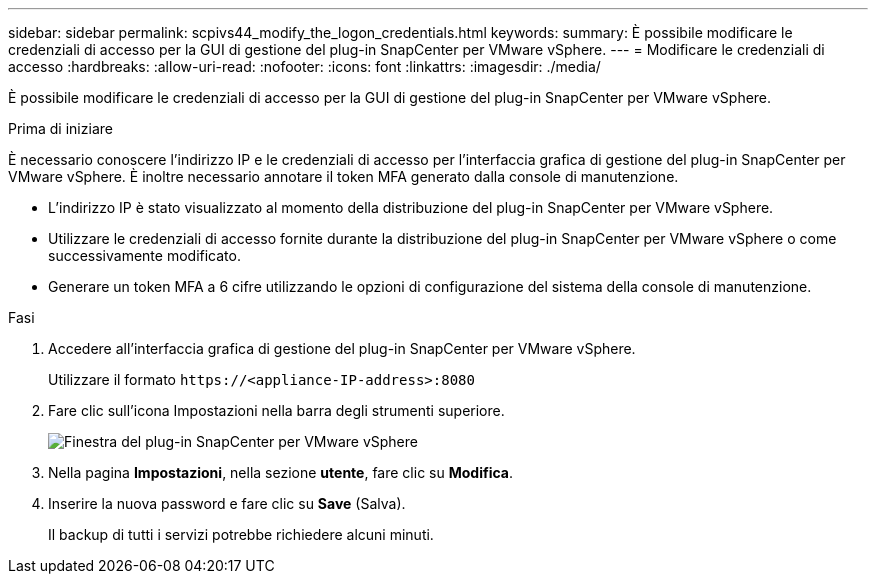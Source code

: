 ---
sidebar: sidebar 
permalink: scpivs44_modify_the_logon_credentials.html 
keywords:  
summary: È possibile modificare le credenziali di accesso per la GUI di gestione del plug-in SnapCenter per VMware vSphere. 
---
= Modificare le credenziali di accesso
:hardbreaks:
:allow-uri-read: 
:nofooter: 
:icons: font
:linkattrs: 
:imagesdir: ./media/


[role="lead"]
È possibile modificare le credenziali di accesso per la GUI di gestione del plug-in SnapCenter per VMware vSphere.

.Prima di iniziare
È necessario conoscere l'indirizzo IP e le credenziali di accesso per l'interfaccia grafica di gestione del plug-in SnapCenter per VMware vSphere. È inoltre necessario annotare il token MFA generato dalla console di manutenzione.

* L'indirizzo IP è stato visualizzato al momento della distribuzione del plug-in SnapCenter per VMware vSphere.
* Utilizzare le credenziali di accesso fornite durante la distribuzione del plug-in SnapCenter per VMware vSphere o come successivamente modificato.
* Generare un token MFA a 6 cifre utilizzando le opzioni di configurazione del sistema della console di manutenzione.


.Fasi
. Accedere all'interfaccia grafica di gestione del plug-in SnapCenter per VMware vSphere.
+
Utilizzare il formato `\https://<appliance-IP-address>:8080`

. Fare clic sull'icona Impostazioni nella barra degli strumenti superiore.
+
image:scpivs44_image28.jpg["Finestra del plug-in SnapCenter per VMware vSphere"]

. Nella pagina *Impostazioni*, nella sezione *utente*, fare clic su *Modifica*.
. Inserire la nuova password e fare clic su *Save* (Salva).
+
Il backup di tutti i servizi potrebbe richiedere alcuni minuti.


